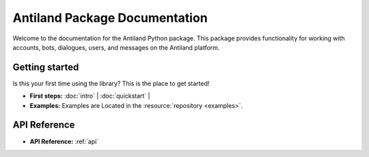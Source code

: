 Antiland Package Documentation
=============================

.. image:: antiland_logo.png
   :align: center

Welcome to the documentation for the Antiland Python package. This package provides functionality for working with accounts, bots, dialogues, users, and messages on the Antiland platform.

Getting started
-----------------

Is this your first time using the library? This is the place to get started!

- **First steps:** :doc:`intro` | :doc:`quickstart` | 
- **Examples:** Examples are Located in the :resource:`repository <examples>`.

API Reference
------------

- **API Reference:** :ref:`api`

